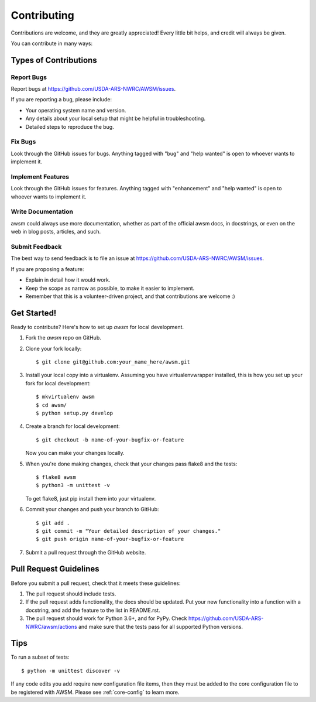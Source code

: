 .. highlight:: shell

============
Contributing
============

Contributions are welcome, and they are greatly appreciated! Every
little bit helps, and credit will always be given.

You can contribute in many ways:

Types of Contributions
----------------------

Report Bugs
~~~~~~~~~~~

Report bugs at https://github.com/USDA-ARS-NWRC/AWSM/issues.

If you are reporting a bug, please include:

* Your operating system name and version.
* Any details about your local setup that might be helpful in troubleshooting.
* Detailed steps to reproduce the bug.

Fix Bugs
~~~~~~~~

Look through the GitHub issues for bugs. Anything tagged with "bug"
and "help wanted" is open to whoever wants to implement it.

Implement Features
~~~~~~~~~~~~~~~~~~

Look through the GitHub issues for features. Anything tagged with "enhancement"
and "help wanted" is open to whoever wants to implement it.

Write Documentation
~~~~~~~~~~~~~~~~~~~

awsm could always use more documentation, whether as part of the
official awsm docs, in docstrings, or even on the web in blog posts,
articles, and such.

Submit Feedback
~~~~~~~~~~~~~~~

The best way to send feedback is to file an issue at https://github.com/USDA-ARS-NWRC/AWSM/issues.

If you are proposing a feature:

* Explain in detail how it would work.
* Keep the scope as narrow as possible, to make it easier to implement.
* Remember that this is a volunteer-driven project, and that contributions
  are welcome :)

Get Started!
------------

Ready to contribute? Here's how to set up `awsm` for local development.

1. Fork the `awsm` repo on GitHub.
2. Clone your fork locally::

    $ git clone git@github.com:your_name_here/awsm.git

3. Install your local copy into a virtualenv. Assuming you have virtualenvwrapper installed, this is how you set up your fork for local development::

    $ mkvirtualenv awsm
    $ cd awsm/
    $ python setup.py develop

4. Create a branch for local development::

    $ git checkout -b name-of-your-bugfix-or-feature

   Now you can make your changes locally.

5. When you're done making changes, check that your changes pass flake8 and the tests::

    $ flake8 awsm
    $ python3 -m unittest -v

   To get flake8, just pip install them into your virtualenv.

6. Commit your changes and push your branch to GitHub::

    $ git add .
    $ git commit -m "Your detailed description of your changes."
    $ git push origin name-of-your-bugfix-or-feature

7. Submit a pull request through the GitHub website.

Pull Request Guidelines
-----------------------

Before you submit a pull request, check that it meets these guidelines:

1. The pull request should include tests.
2. If the pull request adds functionality, the docs should be updated. Put
   your new functionality into a function with a docstring, and add the
   feature to the list in README.rst.
3. The pull request should work for Python 3.6+, and for PyPy. Check
   https://github.com/USDA-ARS-NWRC/awsm/actions
   and make sure that the tests pass for all supported Python versions.

Tips
----

To run a subset of tests::


    $ python -m unittest discover -v

If any code edits you add require new configuration file items, then they must
be added to the core configuration file to be registered with AWSM. Please see
:ref:`core-config` to learn more.
